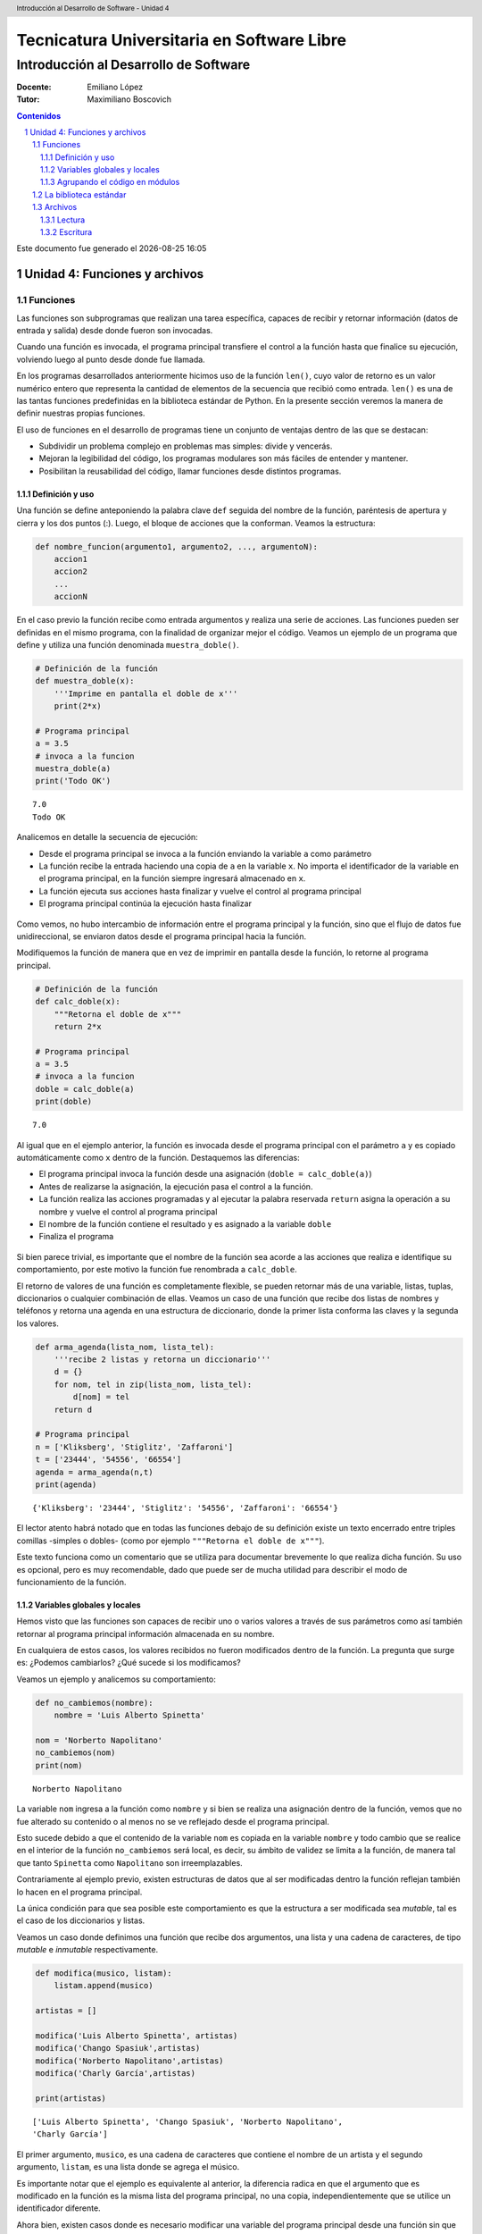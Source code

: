 ================================================
Tecnicatura Universitaria en Software Libre
================================================
--------------------------------------
Introducción al Desarrollo de Software
--------------------------------------

:Docente: Emiliano López
:Tutor: Maximiliano Boscovich

.. header:: 
  Introducción al Desarrollo de Software - Unidad 4

.. contents:: Contenidos


.. sectnum::

.. raw:: pdf

   PageBreak oneColumn

.. |date| date::
.. |time| date:: %H:%M

Este documento fue generado el |date| |time|

.. raw:: pdf

   PageBreak oneColumn

Unidad 4: Funciones y archivos
==============================

Funciones
---------

Las funciones son subprogramas que realizan una tarea específica, 
capaces de recibir y retornar información (datos de
entrada y salida) desde donde fueron son invocadas.

Cuando una función es invocada, el programa principal transfiere el
control a la función hasta que finalice su ejecución, volviendo luego al
punto desde donde fue llamada.

En los programas desarrollados anteriormente hicimos uso de la función
``len()``, cuyo valor de retorno es un valor numérico entero
que representa la cantidad de elementos de la secuencia que recibió como entrada. 
``len()`` es una de las tantas funciones predefinidas en la
biblioteca estándar de Python. En la presente sección veremos la manera de definir
nuestras propias funciones.

El uso de funciones en el desarrollo de programas tiene un conjunto de
ventajas dentro de las que se destacan:

-  Subdividir un problema complejo en problemas mas simples: divide y
   vencerás.
-  Mejoran la legibilidad del código, los programas modulares son más
   fáciles de entender y mantener.
-  Posibilitan la reusabilidad del código, llamar funciones desde
   distintos programas.

Definición y uso
~~~~~~~~~~~~~~~~

Una función se define anteponiendo la palabra clave ``def`` seguida del
nombre de la función, paréntesis de apertura y cierra y los dos puntos
(:). Luego, el bloque de acciones que la conforman. Veamos la
estructura:

.. code:: python

    def nombre_funcion(argumento1, argumento2, ..., argumentoN):
        accion1
        accion2
        ...
        accionN

En el caso previo la función recibe como entrada argumentos y realiza
una serie de acciones. Las funciones pueden ser definidas en el mismo
programa, con la finalidad de organizar mejor el código. Veamos un
ejemplo de un programa que define y utiliza una función denominada
``muestra_doble()``.

.. code:: python

    # Definición de la función
    def muestra_doble(x):
        '''Imprime en pantalla el doble de x'''
        print(2*x)
     
    # Programa principal
    a = 3.5
    # invoca a la funcion
    muestra_doble(a)
    print('Todo OK')


.. parsed-literal::

    7.0
    Todo OK


Analicemos en detalle la secuencia de ejecución:

-  Desde el programa principal se invoca a la función enviando la
   variable ``a`` como parámetro
-  La función recibe la entrada haciendo una copia de ``a`` en la
   variable ``x``. No importa el identificador de la variable en el
   programa principal, en la función siempre ingresará almacenado
   en ``x``.
-  La función ejecuta sus acciones hasta finalizar 
   y vuelve el control al programa principal
-  El programa principal continúa la ejecución hasta finalizar

.. figure:: img/u4/funciones1.png
   :alt: 
   :width: 1100 px

Como vemos, no hubo intercambio de información entre el programa principal
y la función, sino que el flujo de datos fue unidireccional, 
se enviaron datos desde el programa principal hacia la función.

Modifiquemos la función de manera que en vez de imprimir en pantalla desde la función, 
lo retorne al programa principal.

.. code:: python

    # Definición de la función
    def calc_doble(x):
        """Retorna el doble de x"""
        return 2*x
     
    # Programa principal
    a = 3.5
    # invoca a la funcion
    doble = calc_doble(a)
    print(doble)


.. parsed-literal::

    7.0


Al igual que en el ejemplo anterior, la función es invocada desde el
programa principal con el parámetro ``a`` y es copiado automáticamente
como ``x`` dentro de la función. Destaquemos las diferencias:

-  El programa principal invoca la función desde una asignación
   (``doble = calc_doble(a)``)
-  Antes de realizarse la asignación, la ejecución pasa el control a la
   función.
-  La función realiza las acciones programadas y al ejecutar la palabra
   reservada ``return`` asigna la operación a su nombre y vuelve el
   control al programa principal
-  El nombre de la función contiene el resultado y es asignado a la
   variable ``doble``
-  Finaliza el programa

.. figure:: img/u4/funciones2.png
   :alt: 
   :width: 1100 px

Si bien parece trivial, es importante que el nombre de la función sea
acorde a las acciones que realiza e identifique su comportamiento, por
este motivo la función fue renombrada a ``calc_doble``.

El retorno de valores de una función es completamente flexible, se
pueden retornar más de una variable, listas, tuplas, diccionarios o
cualquier combinación de ellas. Veamos un caso de una función que recibe
dos listas de nombres y teléfonos y retorna una agenda en una estructura
de diccionario, donde la primer lista conforma las claves y la segunda
los valores.

.. code:: python

    def arma_agenda(lista_nom, lista_tel):
        '''recibe 2 listas y retorna un diccionario'''
        d = {}
        for nom, tel in zip(lista_nom, lista_tel):
            d[nom] = tel
        return d
    
    # Programa principal
    n = ['Kliksberg', 'Stiglitz', 'Zaffaroni']
    t = ['23444', '54556', '66554']
    agenda = arma_agenda(n,t)
    print(agenda)


.. parsed-literal::

    {'Kliksberg': '23444', 'Stiglitz': '54556', 'Zaffaroni': '66554'}


El lector atento habrá notado que en todas las funciones debajo de su
definición existe un texto encerrado entre triples comillas -simples o dobles- 
(como por ejemplo ``"""Retorna el doble de x"""``). 

Este texto funciona como un comentario que se utiliza para documentar brevemente lo
que realiza dicha función. Su uso es opcional, pero es muy recomendable,
dado que puede ser de mucha utilidad para describir el modo de funcionamiento de la función.

Variables globales y locales
~~~~~~~~~~~~~~~~~~~~~~~~~~~~

Hemos visto que las funciones son capaces de recibir uno o varios valores a través de
sus parámetros como así también retornar al programa principal información almacenada
en su nombre.

En cualquiera de estos casos, los valores recibidos no fueron modificados dentro de la función.
La pregunta que surge es: ¿Podemos cambiarlos? ¿Qué sucede si los modificamos?

Veamos un ejemplo y analicemos su comportamiento:

.. code:: python

    def no_cambiemos(nombre):
        nombre = 'Luis Alberto Spinetta'
    
    nom = 'Norberto Napolitano'
    no_cambiemos(nom)
    print(nom)


.. parsed-literal::

    Norberto Napolitano


La variable ``nom`` ingresa a la función como ``nombre`` y si bien
se realiza una asignación dentro de la función, vemos que no fue alterado 
su contenido o al menos no se ve reflejado desde el programa principal. 

Esto sucede debido a que el contenido de la variable ``nom`` es copiada 
en la variable ``nombre`` y todo cambio que se realice en el interior de
la función ``no_cambiemos`` será local, es decir, su
ámbito de validez se limita a la función, de manera tal que tanto
``Spinetta`` como ``Napolitano`` son irreemplazables.

Contrariamente al ejemplo previo, existen estructuras de datos que al ser 
modificadas dentro la función reflejan también lo hacen en el programa principal. 

La única condición para que sea posible este comportamiento es que la
estructura a ser modificada sea *mutable*, tal es el
caso de los diccionarios y listas.

Veamos un caso donde definimos una función que recibe dos argumentos,
una lista y una cadena de caracteres, de tipo *mutable* e *inmutable* 
respectivamente.

.. code:: python

    def modifica(musico, listam):
        listam.append(musico)
    
    artistas = []
    
    modifica('Luis Alberto Spinetta', artistas)
    modifica('Chango Spasiuk',artistas)
    modifica('Norberto Napolitano',artistas)
    modifica('Charly García',artistas)
    
    print(artistas)


.. parsed-literal::

    ['Luis Alberto Spinetta', 'Chango Spasiuk', 'Norberto Napolitano', 
    'Charly García']


El primer argumento, ``musico``, es una cadena de caracteres que
contiene el nombre de un artista y el segundo argumento, ``listam``, es
una lista donde se agrega el músico.

Es importante notar que el ejemplo es equivalente al anterior, la
diferencia radica en que el argumento que es modificado en la
función es la misma lista del programa principal, no una copia,
independientemente que se utilice un identificador diferente.

Ahora bien, existen casos donde es necesario modificar una variable del
programa principal desde una función sin que sea recibida a través de
sus argumentos. Para realizar este tipo de acciones necesitamos utilizar
variables cuyo ámbito de validez sea tanto el programa principal como la
función, es decir, variables globales.

Veamos un ejemplo de una función que incrementa una variable global
cuando el número que recibe por argumentos es par:

.. code:: python

    def contar(num):
        global pares
        if num % 2 == 0:
            pares = pares + 1
    
    pares = 0
    
    contar(2)
    contar(5)
    contar(8)
    
    print(pares)


.. parsed-literal::

    2


Algunos detalles a destacar sobre variables globales:

-  Se debe anteponer a la variable la palabra reservada ``global``
-  Toda modificación repercutirá en el programa principal

El uso de variables globales es una práctica que generalmente debe ser
evitada. En la mayoría de los casos es preferible utilizar un parámetro
y que la función retorne en su nombre el valor modificado.

Agrupando el código en módulos
~~~~~~~~~~~~~~~~~~~~~~~~~~~~~~

Hemos visto como organizar mejor el código a través de funciones, sin
embargo, una de las ventajas de utilizar funciones propias es evitar la
reescritura. Carece de sentido tener que reprogramar una misma función
por cada programa y, por otro lado, con el paso del tiempo es muy
probable que no todas las versiones sean idénticas y por ende, su
comportamiento puede diferir.

Para solucionar este tipo de problemas y sacar provecho del uso de
funciones existen los módulos, cuya utilidad es la de contener varias
funciones que realicen algún tipo de tarea afín.

Por ejemplo, una serie de funciones para cálculo matemático sería útil
que estén contenidas en un mismo módulo, otras funciones para
procesamiento de sonido en un módulo destinado a tal fin, o bien, una
serie de funciones destinadas a almacenar todas las funciones relativas
a un determinado proyecto.

Para comprender la implementación veamos un módulo trivial, que contenga
saludos en diferentes idiomas. Almacenamos en el archivo ``saludo.py``
las siguientes funciones:

.. code:: python

    def espanol(nom):
        print('Hola', nom)

    def quechua(nom):
        print('Napaykullayki', nom)
        
    def italiano(nom):
        print('Ciao', nom)

    def guarani(nom):
        '''Buen dia, cómo estas?'''
        print("Mba'éichapa ndepyhareve", nom)

    def aymara(nom):
        '''¿cómo estás?'''
        print('Kamisaraki', nom)
        
    def maya(nom):
        '''¿cómo estás?'''
        print('Biix yanilech?', nom)

Luego, creamos el programa desde donde será importado el módulo e
invocadas las funciones que contiene. Por ejemplo, en ``charlando.py``
hacemos lo siguiente:

.. code:: python

    import saludo

    n = input('Ingrese su nombre: ')
    saludo.italiano(n)
    saludo.guarani(n)

Como observamos, el módulo es importado a través del nombre del archivo
(sin la extensión *.py*) y luego, se invocan las funciones utilizando el
nombre del módulo y la función separado por un punto (.).

De esta manera, tenemos acceso a la totalidad de las funciones definidas
bajo el módulo, pero, para el caso que únicamente se utilice una función
específica, es posible especificarlo en la cláusula import del siguiente
modo:

.. code:: python

    from saludo import italiano, guarani

    n = input('Ingrese su nombre: ')
    italiano(n)
    guarani(n)

De esta manera, es posible invocar solamente las funciones importadas.

La biblioteca estándar
----------------------

Se recomienda la lectura del capítulo *Pequeño paseo por la Biblioteca
Estándar. Parte I* (pag. 72) del Tutorial de Python.

Archivos
--------

Hasta aquí hemos trabajado con información almacenada en estructuras de
datos, ya sea a partir de la lectura interactiva (utilizando la función
``input``) o cargada estáticamente en el mismo código del programa y, la
salida ha sido siempre a través de la impresión en pantalla (utilizando
la función ``print``).

La limitación de este modo de trabajo es que la información no se
almacena de modo persistente. Para resolver este inconveniente veremos
en la presente sección la manera de utilizar información de entrada y
salida para nuestros programas a través de archivos de texto.

Incorporar el uso de archivos a un programa generalmente requiere las
siguientes acciones:

-  Abrir el archivo: la apertura de un archivo se realiza a partir de la
   primitiva ``open`` y consiste en asociar un elemento del programa con
   un archivo en particular.
-  Elegir el modo de apertura: un archivo puede abrirse para lectura
   (r), escritura (w), agregado (a), binario (b), lectura/escritura (+)
-  Leer ó escribir en el archivo
-  Cerrar el archivo

Trabajemos con un archivo de texto, por ejemplo ``archi01.txt``, con el
siguiente contenido:

::

    enero 30
    febrero 60
    marzo 55

Lectura
~~~~~~~

Vamos a realizar la lectura de este archivo e imprimir por pantalla su
contenido. Dos de los métodos más comunes son:

-  readline(): lee de a una línea por vez
-  readlines(): lee todo el contenido del archivo y lo retorna en una
   lista

Veamos como sería el funcionamiento del primer caso:

.. code:: python

    # Apertura del archivo en modo lectura
    f = open('ejemplos/u4/archi01.txt', 'r')
    
    # Lee la primer línea
    r = f.readline()
    print(r)
    
    # Lee la segunda línea
    r = f.readline()
    print(r)
    
    # Cierra el archivo
    f.close()


.. parsed-literal::

    enero 30
    
    febrero 60
    


Probablemente sea más práctico realizar la lectura línea por línea en un
ciclo iterativo hasta que se llegue al final del archivo. Esto se puede
realizar combinando lo anterior con un ciclo repetitivo ``while``:

.. code:: python

    # Apertura del archivo en modo lectura
    f = open('ejemplos/u4/archi01.txt', 'r')
    
    # Lee la primer línea
    r = f.readline()
    while r:
        print(r)
        # lee la sgte
        r = f.readline()
    f.close()


.. parsed-literal::

    enero 30
    
    febrero 60
    
    marzo 55
    


En este caso, la función ``readline`` retornara ``False`` cuando se
llegue al final del archivo, y por lo tanto se saldrá del ciclo
``while``. Otro método más directo y elegante -en general preferido-
para realizar un comportamiento equivalente (agregado desde la versión
de Python 2.2) es iterar sobre los mismos archivos, esto es:

.. code:: python

    # Apertura en modo lectura (por defecto)
    f = open('ejemplos/u4/archi01.txt')
    
    for r in f:
        print(r)
    f.close()


::


    ---------------------------------------------------------------------------

    IOError                                   Traceback (most recent call last)

    <ipython-input-2-048e5e9434f7> in <module>()
          1 # Apertura en modo lectura (por defecto)
    ----> 2 f = open('ejemplos/u4/archi01.txt')
          3 
          4 for r in f:
          5     print(r)


    IOError: [Errno 2] No such file or directory: 'ejemplos/u4/archi01.txt'


El método ``readlines()`` lee el contenido completo del archivo
retornando una lista con su contenido, donde cada elemento corresponde a
un renglón del archivo.

Este método es más directo y suele ser útil para archivos que no son
excesivamente grandes. Veamos un ejemplo:

.. code:: python

    # Apertura del archivo en modo lectura
    f = open('ejemplos/u4/archi01.txt', 'r')
    
    # Lee todo el achivo
    todo = f.readlines()
    
    # 1er linea
    print(todo[0])
    
    # lista con todo el contenido
    print(todo)
    
    f.close()


.. parsed-literal::

    enero 30
    
    ['enero 30\n', 'febrero 60\n', 'marzo 55\n']


Ahora bien, podemos procesar los datos que son leídos del archivo.
Hagamos el cálculo de un promedio con los valores numéricos de cada mes,
para esto debemos extraer de la cadena de caracteres solamente aquellos
valores que siguen a la cadena de caracteres correspondiente al mes.
Para esto haremos uso de la función ``split()``:

.. code:: python

    # Apertura del archivo en modo lectura
    f = open('ejemplos/u4/archi01.txt', 'r')
    
    # Lee todo el achivo
    todo = f.readlines()
    
    # para promedio
    acum = 0
    cont = 0
    
    for r in todo:
        mes, val = r.split()    # separo por espacio
        acum = acum + int(val)  # sumo convirtiendo a entero
        cont = cont + 1         # cuento los valores
        
    f.close()
    promedio = acum/cont
    print('Promedio: ', promedio)


.. parsed-literal::

    Promedio:  48.333333333333336


Escritura
~~~~~~~~~

Para escribir datos en un archivo, inicialmente se lo abre para
escritura, luego se pueden utilizar dos métodos:

-  write(r): escribe el contenido de r en un renglón del archivo
-  writelines(L): escribe el contenido completo de la lista L en el
   archivo

Veamos un ejemplo de ``write``:

.. code:: python

    # Crea archivo en modo escritura
    f = open('ejemplos/u4/archi02.txt', 'w')
    
    # Lee todo el achivo
    r1 = 'nace una flor\n'
    f.write(r1)
    r1 = 'todos los dias\n'
    f.write(r1)
    r1 = 'sale el sol\n'
    f.write(r1)
    
    f.close()

El programa creó el archivo y luego escribió los tres renglones. Se debe
notar que al final de cada cadena se utilizó el caracter especial ``\n``
que se traduce en un salto de línea, sino cada texto se hubiese escrito
a continuación.

Ahora veremos un ejemplo haciendo uso del método ``writelines()``:

.. code:: python

    # Crea archivo en modo escritura
    f = open('ejemplos/u4/archi03.txt', 'w')
    
    # Lee todo el achivo
    L = ['nace una flor\n', 'todos los dias\n', 'sale el sol\n']
    f.writelines(L)
    
    f.close()

Como se observa, al igual que en el método anterior se debe agregar el
caracter especial de retorno de línea al finalizar cada cadena. Se debe
tener en cuenta que de no existir el archivo es creado pero, es borrado
su contenido en caso contrario, por lo que debe prestarte especial
atención para evitar la pérdida de datos involuntaria.

En aquellos casos donde sea necesario agregar contenido a un archivo ya
existente entonces se debe utilizar el modo de apertura ``a``
(proveniente de Append). Veamos un ejemplo en el que se agregan unas
líneas de datos al archivo ``archi01.txt``.

.. code:: python

    # Abre archivo en modo append
    f = open('ejemplos/u4/archi01.txt', 'a')
    
    # Lee todo el achivo
    L = ['abril 33\n', 'mayo 21\n', 'junio 88\n']
    f.writelines(L)
    
    f.close()

Finalmente el archivo quedará con el siguiente contenido:

::

    enero 30
    febrero 60
    marzo 55
    abril 33
    mayo 21
    junio 88

Es muy importante recordar que siempre debemos cerrar el archivo una vez
que hemos trabajado con el mismo (función ``close()``),
independientemente de si lo hemos utilizado para lectura o para
escritura.
